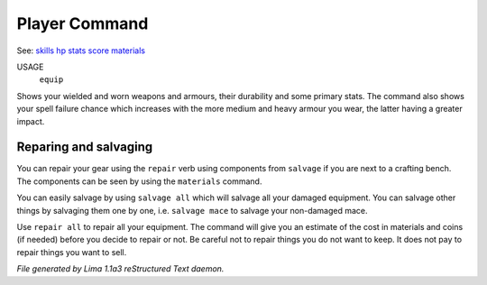 Player Command
==============

See: `skills <skills.html>`_ `hp <hp.html>`_ `stats <stats.html>`_ `score <score.html>`_ `materials <materials.html>`_ 

USAGE
  ``equip``

Shows your wielded and worn weapons and armours, their durability
and some primary stats. The command also shows your spell failure chance
which increases with the more medium and heavy armour you wear, the latter
having a greater impact.

Reparing and salvaging
----------------------

You can repair your gear using the ``repair`` verb using components from
``salvage`` if you are next to a crafting bench. The components can be
seen by using the ``materials`` command.

You can easily salvage by using ``salvage all`` which will salvage all
your damaged equipment. You can salvage other things by salvaging
them one by one, i.e. ``salvage mace`` to salvage your non-damaged mace.

Use ``repair all`` to repair all your equipment. The command will give you
an estimate of the cost in materials and coins (if needed) before you
decide to repair or not. Be careful not to repair things you do not want
to keep. It does not pay to repair things you want to sell.

.. TAGS: RST



*File generated by Lima 1.1a3 reStructured Text daemon.*
